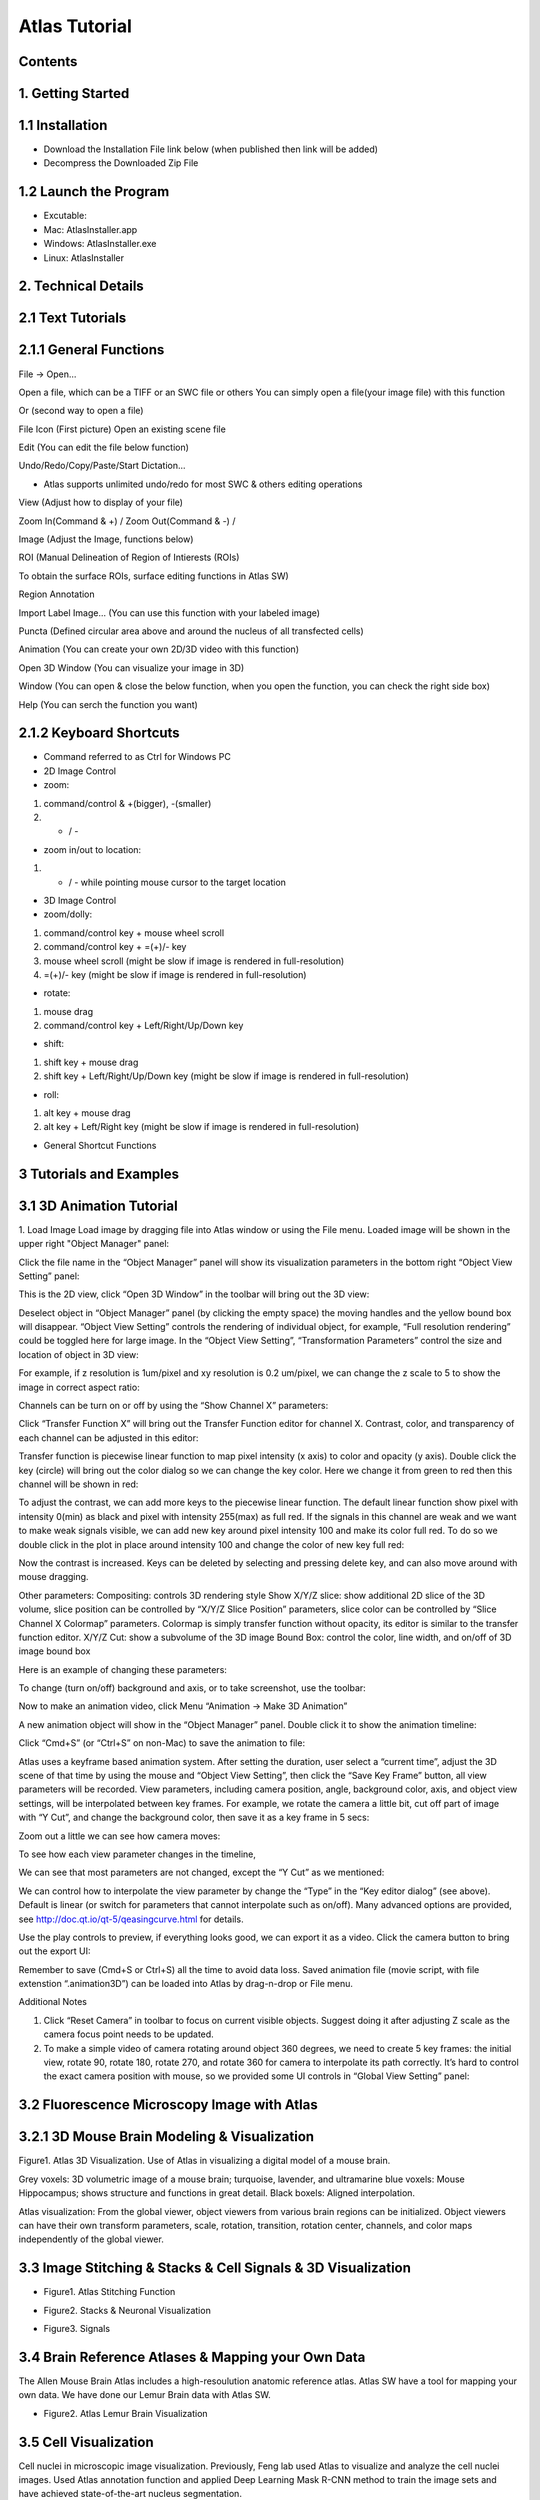 Atlas Tutorial
==============

Contents
^^^^^^^^ 

1. Getting Started
^^^^^^^^^^^^^^^^^^

.. raw:: html


    <div style="position: relative; padding-bottom: 56.25%; height: 0; overflow: hidden; max-width: 100%; height: auto;">
        <iframe src="//www.youtube.com/embed/E8J-MxkBskE" frameborder="0" allowfullscreen style="position: absolute; top: 0; left: 0; width: 100%; height: 100%;"></iframe>
    </div>



1.1 Installation
^^^^^^^^^^^^^^^^
* Download the Installation File link below (when published then link will be added)
* Decompress the Downloaded Zip File

1.2 Launch the Program
^^^^^^^^^^^^^^^^^^^^^^
* Excutable: 
* Mac: AtlasInstaller.app
* Windows: AtlasInstaller.exe
* Linux: AtlasInstaller

2. Technical Details
^^^^^^^^^^^^^^^^^^^^
2.1 Text Tutorials
^^^^^^^^^^^^^^^^^^
2.1.1 General Functions
^^^^^^^^^^^^^^^^^^^^^^^ 
File -> Open...

Open a file, which can be a TIFF or an SWC file or others
You can simply open a file(your image file) with this function

.. image:: images/file.png
  :width: 800px
  :height: 600px
  :scale: 100%
  :alt: Atlas Figure1
  :align: center


Or (second way to open a file)

File Icon (First picture)
Open an existing scene file

.. image:: images/open.png
  :width: 800px
  :height: 400px
  :scale: 100%
  :alt: Atlas Figure1
  :align: center


Edit (You can edit the file below function)

Undo/Redo/Copy/Paste/Start Dictation...

* Atlas supports unlimited undo/redo for most SWC & others editing operations



View (Adjust how to display of your file) 

Zoom In(Command & +) / Zoom Out(Command & -) /

.. image:: images/view.png
  :width: 400px
  :height: 400px
  :scale: 100%
  :alt: Atlas Figure1
  :align: center


Image (Adjust the Image, functions below)


.. image:: images/stitchimages.png
  :width: 400px
  :height: 180px
  :scale: 100%
  :alt: Atlas Figure1
  :align: center


ROI (Manual Delineation of Region of Intierests (ROIs)

To obtain the surface ROIs, surface editing functions in Atlas SW)

.. image:: images/roi.png
  :width: 400px
  :height: 150px
  :scale: 100%
  :alt: Atlas Figure1
  :align: center


Region Annotation

Import Label Image... (You can use this function with your labeled image)


Puncta (Defined circular area above and around the nucleus of all transfected cells)


.. image:: images/puncta.png
  :width: 400px
  :height: 150px
  :scale: 100%
  :alt: Atlas Figure1
  :align: center


Animation (You can create your own 2D/3D video with this function)



.. image:: images/animation.png
  :width: 400px
  :height: 150px
  :scale: 100%
  :alt: Atlas Figure1
  :align: center


Open 3D Window (You can visualize your image in 3D)



Window (You can open & close the below function, when you open the function, you can check the  right side box)


.. image:: images/window.png
  :width: 400px
  :height: 300px
  :scale: 100%
  :alt: Atlas Figure1
  :align: center


Help (You can serch the function you want)



2.1.2 Keyboard Shortcuts
^^^^^^^^^^^^^^^^^^^^^^^^
* Command referred to as Ctrl for Windows PC 

* 2D Image Control

* zoom: 

1) command/control & +(bigger), -(smaller)

2) + / - 

* zoom in/out to location:

1) + / - while pointing mouse cursor to the target location

* 3D Image Control

* zoom/dolly:

1) command/control key + mouse wheel scroll 

2) command/control key + =(+)/- key 

3) mouse wheel scroll (might be slow if image is rendered in full-resolution) 

4) =(+)/- key (might be slow if image is rendered in full-resolution)

* rotate: 

1) mouse drag

2) command/control key + Left/Right/Up/Down key

* shift: 

1) shift key + mouse drag
2) shift key + Left/Right/Up/Down key (might be slow if image is rendered in full-resolution)

* roll:

1) alt key + mouse drag

2) alt key + Left/Right key (might be slow if image is rendered in full-resolution)


* General Shortcut Functions


.. image:: images/table.png
  :width: 800px
  :height: 400px
  :scale: 100%
  :alt: Atlas Figure1
  :align: center



3 Tutorials and Examples
^^^^^^^^^^^^^^^^^^^^^^^^

3.1 3D Animation Tutorial
^^^^^^^^^^^^^^^^^^^^^^^^^

1. Load Image
Load image by dragging file into Atlas window or using the File menu.
Loaded image will be shown in the upper right "Object Manager" panel: 

.. image:: images/image001.png
  :width: 800px
  :height: 400px  
  :scale: 100%
  :alt: Atlas Figure1  
  :align: center

Click the file name in the “Object Manager” panel will show its visualization parameters in the bottom right “Object View Setting” panel:

.. image:: images/image002.png
  :width: 800px
  :height: 400px
  :scale: 100%
  :alt: Atlas Figure1
  :align: center

This is the 2D view, click “Open 3D Window” in the toolbar will bring out the 3D view:

.. image:: images/image003.png
  :width: 800px
  :height: 400px
  :scale: 100%
  :alt: Atlas Figure1
  :align: center

Deselect object in “Object Manager” panel (by clicking the empty space) the moving handles and the yellow bound box will disappear. “Object View Setting” controls the rendering of individual object, for example, “Full resolution rendering” could be toggled here for large image. In the “Object View Setting”, “Transformation Parameters” control the size and location of object in 3D view:

.. image:: images/image004.png
  :width: 800px
  :height: 400px
  :scale: 100%
  :alt: Atlas Figure1
  :align: center

For example, if z resolution is 1um/pixel and xy resolution is 0.2 um/pixel, we can change the z scale to 5 to show the image in correct aspect ratio:

.. image:: images/image005.png
  :width: 800px
  :height: 400px
  :scale: 100%
  :alt: Atlas Figure1
  :align: center
 
Channels can be turn on or off by using the “Show Channel X” parameters:

.. image:: images/image006.png
  :width: 800px
  :height: 400px
  :scale: 100%
  :alt: Atlas Figure1
  :align: center
  
Click “Transfer Function X” will bring out the Transfer Function editor for channel X. Contrast, color, and transparency of each channel can be adjusted in this editor:

.. image:: images/image007.png
  :width: 800px
  :height: 400px
  :scale: 100%
  :alt: Atlas Figure1
  :align: center

Transfer function is piecewise linear function to map pixel intensity (x axis) to color and opacity (y axis). Double click the key (circle) will bring out the color dialog so we can change the key color. Here we change it from green to red then this channel will be shown in red:

.. image:: images/image008.png
  :width: 800px
  :height: 400px
  :scale: 100%
  :alt: Atlas Figure1
  :align: center

To adjust the contrast, we can add more keys to the piecewise linear function. The default linear function show pixel with intensity 0(min) as black and pixel with intensity 255(max) as full red. If the signals in this channel are weak and we want to make weak signals visible, we can add new key around pixel intensity 100 and make its color full red. To do so we double click in the plot in place around intensity 100 and change the color of new key full red:

.. image:: images/image009.png
  :width: 800px
  :height: 400px
  :scale: 100%
  :alt: Atlas Figure1
  :align: center

Now the contrast is increased. Keys can be deleted by selecting and pressing delete key, and can also move around with mouse dragging.

Other parameters:
Compositing: controls 3D rendering style
Show X/Y/Z slice: show additional 2D slice of the 3D volume, slice position can be controlled by “X/Y/Z Slice Position” parameters, slice color can be controlled by “Slice Channel X Colormap” parameters. Colormap is simply transfer function without opacity, its editor is similar to the transfer function editor.
X/Y/Z Cut: show a subvolume of the 3D image
Bound Box: control the color, line width, and on/off of 3D image bound box

Here is an example of changing these parameters:

.. image:: images/image010.png
  :width: 800px
  :height: 400px
  :scale: 100%
  :alt: Atlas Figure1
  :align: center

To change (turn on/off) background and axis, or to take screenshot, use the toolbar:

.. image:: images/image011.png
  :width: 800px
  :height: 400px
  :scale: 100%
  :alt: Atlas Figure1
  :align: center

Now to make an animation video, click Menu “Animation -> Make 3D Animation”

.. image:: images/image012.png
  :width: 800px
  :height: 400px
  :scale: 100%
  :alt: Atlas Figure1
  :align: center

A new animation object will show in the “Object Manager” panel. Double click it to show the animation timeline:

.. image:: images/image013.png
  :width: 800px
  :height: 400px
  :scale: 100%
  :alt: Atlas Figure1
  :align: center

Click “Cmd+S” (or “Ctrl+S” on non-Mac) to save the animation to file:

.. image:: images/image014.png
  :width: 800px
  :height: 400px
  :scale: 100%
  :alt: Atlas Figure1
  :align: center

Atlas uses a keyframe based animation system. After setting the duration, user select a “current time”, adjust the 3D scene of that time by using the mouse and “Object View Setting”, then click the “Save Key Frame” button, all view parameters will be recorded. View parameters, including camera position, angle, background color, axis, and object view settings, will be interpolated between key frames. For example, we rotate the camera a little bit, cut off part of image with “Y Cut”, and change the background color, then save it as a key frame in 5 secs:

.. image:: images/image015.png
  :width: 800px
  :height: 400px
  :scale: 100%
  :alt: Atlas Figure1
  :align: center

Zoom out a little we can see how camera moves:

.. image:: images/image016.png
  :width: 800px
  :height: 400px
  :scale: 100%
  :alt: Atlas Figure1
  :align: center

To see how each view parameter changes in the timeline, 

.. image:: images/image017.png
  :width: 800px
  :height: 400px
  :scale: 100%
  :alt: Atlas Figure1
  :align: center

We can see that most parameters are not changed, except the “Y Cut” as we mentioned:

.. image:: images/image018.png
  :width: 800px
  :height: 400px
  :scale: 100%
  :alt: Atlas Figure1
  :align: center

We can control how to interpolate the view parameter by change the “Type” in the “Key editor dialog” (see above). Default is linear (or switch for parameters that cannot interpolate such as on/off). Many advanced options are provided, see http://doc.qt.io/qt-5/qeasingcurve.html for details.

Use the play controls to preview, if everything looks good, we can export it as a video. Click the camera button to bring out the export UI:

.. image:: images/image019.png
  :width: 800px
  :height: 400px
  :scale: 100%
  :alt: Atlas Figure1
  :align: center

Remember to save (Cmd+S or Ctrl+S) all the time to avoid data loss. Saved animation file (movie script, with file extenstion “.animation3D”) can be loaded into Atlas by drag-n-drop or File menu.


Additional Notes

1. Click “Reset Camera” in toolbar to focus on current visible objects. Suggest doing it after adjusting Z scale as the camera focus point needs to be updated.

2. To make a simple video of camera rotating around object 360 degrees, we need to create 5 key frames: the initial view, rotate 90, rotate 180, rotate 270, and rotate 360 for camera to interpolate its path correctly. It’s hard to control the exact camera position with mouse, so we provided some UI controls in “Global View Setting” panel:

.. image:: images/image020.png
  :width: 800px
  :height: 400px
  :scale: 100%
  :alt: Atlas Figure1
  :align: center

3.2 Fluorescence Microscopy Image with Atlas
^^^^^^^^^^^^^^^^^^^^^^^^^^^^^^^^^^^^^^^^^^^^^^^^^^^^^^

3.2.1 3D Mouse Brain Modeling & Visualization
^^^^^^^^^^^^^^^^^^^^^^^^^^^^^^^^^^^^^^^^^^^^^


.. image:: images/atlas11.png
  :width: 800px
  :height: 400px
  :scale: 100%
  :alt: Atlas Figure1
  :align: center

Figure1. Atlas 3D Visualization. Use of Atlas in visualizing a digital model of a mouse brain. 

Grey voxels: 3D volumetric image of a mouse brain; turquoise, lavender, and ultramarine blue voxels: Mouse Hippocampus; shows structure and functions in great detail. Black boxels: Aligned interpolation.    

Atlas visualization: From the global viewer, object viewers from various brain regions can be initialized. Object viewers can have their own transform parameters, scale, rotation, transition, rotation center, channels, and color maps independently of the global viewer. 



3.3 Image Stitching & Stacks & Cell Signals & 3D Visualization  
^^^^^^^^^^^^^^^^^^^^^^^^^^^^^^^^^^^^^^^^^^^^^^^^^^^^^^^^^^^^^^

* Figure1. Atlas Stitching Function 


.. image:: images/stitch1.png
  :width: 800px
  :height: 400px
  :scale: 100%
  :alt: Atlas Figure1
  :align: center


.. image:: images/stitch2.png
  :width: 800px
  :height: 400px
  :scale: 100%
  :alt: Atlas Figure1
  :align: center


.. image:: images/stitch3.png
  :width: 800px
  :height: 400px
  :scale: 100%
  :alt: Atlas Figure1
  :align: center


.. image:: images/stitch4.png
  :width: 800px
  :height: 400px
  :scale: 100%
  :alt: Atlas Figure1
  :align: center






* Figure2. Stacks & Neuronal Visualization


.. image:: images/neuron111.png
  :width: 800px
  :height: 400px
  :scale: 100%
  :alt: Atlas Figure1
  :align: center
 

.. image:: images/neuron44.png
  :width: 800px
  :height: 400px
  :scale: 100%
  :alt: Atlas Figure1
  :align: center


.. image:: images/neuron55.png
  :width: 800px
  :height: 400px
  :scale: 100%
  :alt: Atlas Figure1
  :align: center


.. image:: images/neuron66.png
  :width: 800px
  :height: 400px
  :scale: 100%
  :alt: Atlas Figure1
  :align: center


* Figure3. Signals 
 

.. image:: images/signal1.png
  :width: 800px
  :height: 400px
  :scale: 100%
  :alt: Atlas Figure1
  :align: center


.. image:: images/signal2.png
  :width: 800px
  :height: 400px
  :scale: 100%
  :alt: Atlas Figure1
  :align: center

 
3.4 Brain Reference Atlases & Mapping your Own Data  
^^^^^^^^^^^^^^^^^^^^^^^^^^^^^^^^^^^^^^^^^^^^^^^^^^^

The Allen Mouse Brain Atlas includes a high-resoulution anatomic reference atlas. Atlas SW have a tool for mapping your own data. We have done our Lemur Brain data with Atlas SW. 


.. image:: images/lemur1.png
  :width: 800px
  :height: 400px
  :scale: 100%
  :alt: Atlas Figure1
  :align: center


.. image:: images/lemur2.png
  :width: 800px
  :height: 200px
  :scale: 100%
  :alt: Atlas Figure1
  :align: center


.. image:: images/lemur3.png
  :width: 800px
  :height: 300px
  :scale: 100%
  :alt: Atlas Figure1
  :align: center


* Figure2. Atlas Lemur Brain Visualization

3.5 Cell Visualization
^^^^^^^^^^^^^^^^^^^^^^

Cell nuclei in microscopic image visualization.
Previously, Feng lab used Atlas to visualize and analyze the cell nuclei images.
Used Atlas annotation function and applied Deep Learning Mask R-CNN method to train the image sets and have achieved state-of-the-art nucleus segmentation.


.. image:: images/cell3.png
  :width: 1000px
  :height: 600px
  :scale: 100%
  :alt: Atlas Figure1
  :align: center


.. image:: images/cell11.png
  :width: 1000px
  :height: 600px
  :scale: 100%
  :alt: Atlas Figure1
  :align: center


.. image:: images/cell22.png
  :width: 1000px
  :height: 600px
  :scale: 100%
  :alt: Atlas Figure1
  :align: center



3.6 Human Brain MRI Image Visualization
^^^^^^^^^^^^^^^^^^^^^^^^^^^^^^^^^^^^^^^

To visualize the MRI, Atlas is suitable platform to see the brain vessels, tumor, and other tomur core channels.  
These are "Brain Tumor Segmentation Dataset (BraTS) Challenge" dataset images used.
BraTs has been focusing on the evaluation of state-of-the-art methods for the segmentation of brain tumors in multimodal magnetic resonance imaging(MRI) scans. 
BraTs annotations & structures for BraTS 2020, 
Image patches with the tumor sub-regions annotated in the different MRI modalities, whole tumor(Edema/Invasion), tomur core(non-enhancing), enhancing tumor, and necrosis were visualized by Atlas. 


.. image:: images/mri1.png
  :width: 1000px
  :height: 600px
  :scale: 100%
  :alt: Atlas Figure1
  :align: center


.. image:: images/mri2.png
  :width: 1000px
  :height: 600px
  :scale: 100%
  :alt: Atlas Figure1
  :align: center
 

.. image:: images/mri3.png
  :width: 1000px
  :height: 600px
  :scale: 100%
  :alt: Atlas Figure1
  :align: center


* 3D Brain Vessel Visualization


.. image:: images/vessel1.png
  :width: 1000px
  :height: 600px
  :scale: 100%
  :alt: Atlas Figure1
  :align: center


.. image:: images/vessel2.png
  :width: 1000px
  :height: 600px
  :scale: 100%
  :alt: Atlas Figure1
  :align: center


.. image:: images/vessel3.png
  :width: 1000px
  :height: 600px
  :scale: 100%
  :alt: Atlas Figure1
  :align: center
 
